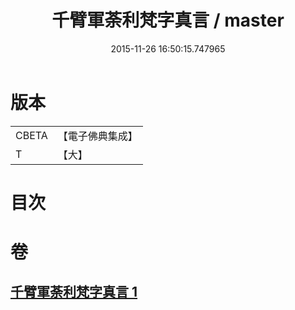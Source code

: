 #+TITLE: 千臂軍荼利梵字真言 / master
#+DATE: 2015-11-26 16:50:15.747965
* 版本
 |     CBETA|【電子佛典集成】|
 |         T|【大】     |

* 目次
* 卷
** [[file:KR6j0440_001.txt][千臂軍荼利梵字真言 1]]
